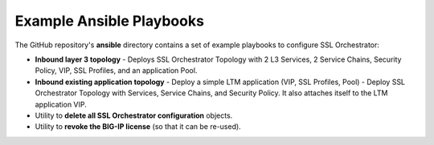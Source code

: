 Example Ansible Playbooks
================================================================================

The GitHub repository's **ansible** directory contains a set of example playbooks to configure SSL Orchestrator:

- **Inbound layer 3 topology**
  - Deploys SSL Orchestrator Topology with 2 L3 Services, 2 Service Chains, Security Policy, VIP, SSL Profiles, and an application Pool.

- **Inbound existing application topology**
  - Deploy a simple LTM application (VIP, SSL Profiles, Pool)
  - Deploy SSL Orchestrator Topology with Services, Service Chains, and Security Policy. It also attaches itself to the LTM application VIP.

- Utility to **delete all SSL Orchestrator configuration** objects.

- Utility to **revoke the BIG-IP license** (so that it can be re-used).
